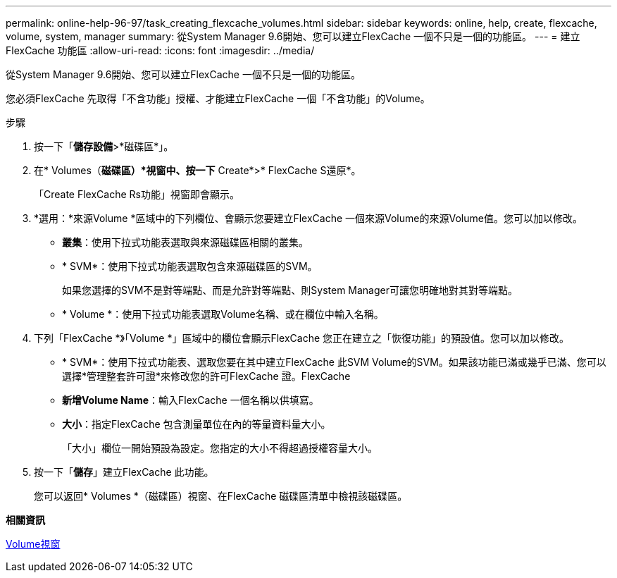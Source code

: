---
permalink: online-help-96-97/task_creating_flexcache_volumes.html 
sidebar: sidebar 
keywords: online, help, create, flexcache, volume, system, manager 
summary: 從System Manager 9.6開始、您可以建立FlexCache 一個不只是一個的功能區。 
---
= 建立FlexCache 功能區
:allow-uri-read: 
:icons: font
:imagesdir: ../media/


[role="lead"]
從System Manager 9.6開始、您可以建立FlexCache 一個不只是一個的功能區。

您必須FlexCache 先取得「不含功能」授權、才能建立FlexCache 一個「不含功能」的Volume。

.步驟
. 按一下「*儲存設備*>*磁碟區*」。
. 在* Volumes（*磁碟區）*視窗中、按一下* Create*>* FlexCache S還原*。
+
「Create FlexCache Rs功能」視窗即會顯示。

. *選用：*來源Volume *區域中的下列欄位、會顯示您要建立FlexCache 一個來源Volume的來源Volume值。您可以加以修改。
+
** *叢集*：使用下拉式功能表選取與來源磁碟區相關的叢集。
** * SVM*：使用下拉式功能表選取包含來源磁碟區的SVM。
+
如果您選擇的SVM不是對等端點、而是允許對等端點、則System Manager可讓您明確地對其對等端點。

** * Volume *：使用下拉式功能表選取Volume名稱、或在欄位中輸入名稱。


. 下列「FlexCache *》「Volume *」區域中的欄位會顯示FlexCache 您正在建立之「恢復功能」的預設值。您可以加以修改。
+
** * SVM*：使用下拉式功能表、選取您要在其中建立FlexCache 此SVM Volume的SVM。如果該功能已滿或幾乎已滿、您可以選擇*管理整套許可證*來修改您的許可FlexCache 證。FlexCache
** *新增Volume Name*：輸入FlexCache 一個名稱以供填寫。
** *大小*：指定FlexCache 包含測量單位在內的等量資料量大小。
+
「大小」欄位一開始預設為設定。您指定的大小不得超過授權容量大小。



. 按一下「*儲存*」建立FlexCache 此功能。
+
您可以返回* Volumes *（磁碟區）視窗、在FlexCache 磁碟區清單中檢視該磁碟區。



*相關資訊*

xref:reference_volumes_window.adoc[Volume視窗]
